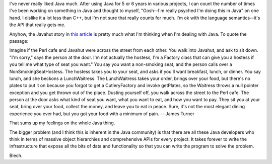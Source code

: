 .. title: Java and Will
.. slug: javanotes
.. date: 2004-03-31 16:56:48
.. tags: content, java, dev

I've never really liked Java much. After using Java for 5 or 6 years in
various projects, I can count the number of times I've been working on
something in Java and thought to myself, "Gosh--I'm really psyched I'm
doing this in Java" on one hand. I dislike it a lot less than C++, but
I'm not sure that really counts for much. I'm ok with the language
semantics--it's the API that really gets me.

Anyhow, the Javahut story in `this
article <http://www.linuxworld.com/story/44251_p.htm>`__ is pretty much
what I'm thinking when I'm dealing with Java. To quote the passage:

Imagine if the Perl cafe and Javahut were across the street from each
other. You walk into Javahut, and ask to sit down. "I'm sorry," says the
person at the door. I'm not actually the hostess, I'm a Factory class
that can give you a hostess if you tell me what type of seat you want."
You say you want a non-smoking seat, and the person calls over a
NonSmokingSeatHostess. The hostess takes you to your seat, and asks if
you'll want breakfast, lunch, or dinner. You say lunch, and she beckons
a LunchWaitress. The LunchWaitress takes your order, brings over your
food, but there's no plates to put it on because you forgot to get a
CutleryFactory and invoke getPlates, so the Waitress throws a null
pointer exception and you get thrown out of the place. Dusting yourself
off, you walk across the street to the Perl cafe. The person at the door
asks what kind of seat you want, what you want to eat, and how you want
to pay. They sit you at your seat, bring over your food, collect the
money, and leave you to eat in peace. Sure, it's not the most elegant
dining experience you ever had, but you got your food with a minimum of
pain. -- James Turner

That sums up my feelings on the whole Java thing.

The bigger problem (and I think this is inherent in the Java community)
is that there are all these Java developers who think in terms of
massive object hierarchies and comprehensive APIs for every project. It
takes forever to write the infrastructure that expose all the bits of
data and functionality so that you can write the program to solve the
problem.

Blech.
